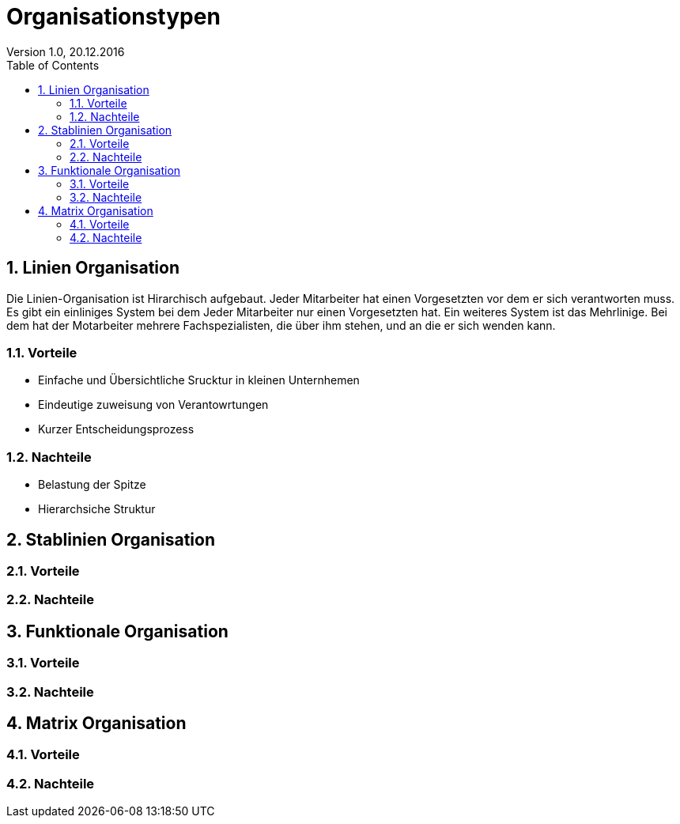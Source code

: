 Organisationstypen
==================
Version 1.0, 20.12.2016
:toc:
:numbered:

== Linien Organisation
Die Linien-Organisation ist Hirarchisch aufgebaut. Jeder Mitarbeiter hat einen Vorgesetzten vor dem er sich verantworten muss. Es gibt ein einliniges System bei dem Jeder Mitarbeiter nur einen Vorgesetzten hat. Ein weiteres System ist das Mehrlinige. Bei dem hat der Motarbeiter mehrere Fachspezialisten, die über ihm stehen, und an die er sich wenden kann.

=== Vorteile
* Einfache und Übersichtliche Srucktur in kleinen Unternhemen
* Eindeutige zuweisung von Verantowrtungen
* Kurzer Entscheidungsprozess

=== Nachteile
* Belastung der Spitze
* Hierarchsiche Struktur

== Stablinien Organisation

=== Vorteile

=== Nachteile


== Funktionale Organisation

=== Vorteile

=== Nachteile


== Matrix Organisation

=== Vorteile

=== Nachteile